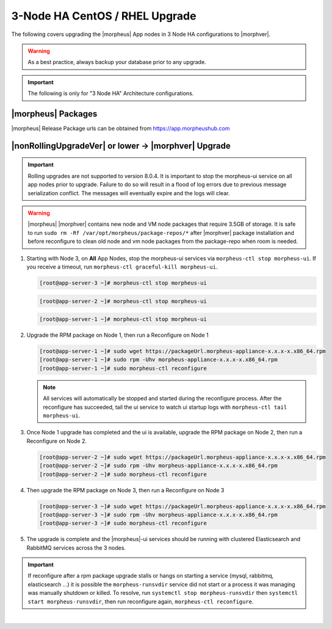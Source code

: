3-Node HA CentOS / RHEL Upgrade
```````````````````````````````
The following covers upgrading the |morpheus| App nodes in 3 Node HA configurations to |morphver|.

.. warning:: As a best practice, always backup your database prior to any upgrade.

.. important:: The following is only for "3 Node HA" Architecture configurations.

|morpheus| Packages
...................
|morpheus| Release Package urls can be obtained from `https://app.morpheushub.com <https://app.morpheushub.com>`_

|nonRollingUpgradeVer| or lower -> |morphver| Upgrade
.....................................................

.. important:: Rolling upgrades are not supported to version 8.0.4. It is important to stop the morpheus-ui service on all app nodes prior to upgrade. Failure to do so will result in a flood of log errors due to previous message serialization conflict. The messages will eventually expire and the logs will clear.

.. warning:: |morpheus| |morphver| contains new node and VM node packages that require 3.5GB of storage. It is safe to run ``sudo rm -Rf /var/opt/morpheus/package-repos/*`` after |morphver| package installation and before reconfigure to clean old node and vm node packages from the package-repo when room is needed.

#. Starting with Node 3, on **All** App Nodes, stop the morpheus-ui services via ``morpheus-ctl stop morpheus-ui``. If you receive a timeout, run ``morpheus-ctl graceful-kill morpheus-ui``.

   .. code-block:: bash

    [root@app-server-3 ~]# morpheus-ctl stop morpheus-ui

   .. code-block:: bash

    [root@app-server-2 ~]# morpheus-ctl stop morpheus-ui

   .. code-block:: bash

    [root@app-server-1 ~]# morpheus-ctl stop morpheus-ui

#. Upgrade the RPM package on Node 1, then run a Reconfigure on Node 1

   .. code-block:: bash

    [root@app-server-1 ~]# sudo wget https://packageUrl.morpheus-appliance-x.x.x-x.x86_64.rpm
    [root@app-server-1 ~]# sudo rpm -Uhv morpheus-appliance-x.x.x-x.x86_64.rpm
    [root@app-server-1 ~]# sudo morpheus-ctl reconfigure

   .. note::	All services will automatically be stopped and started during the reconfigure process. After the reconfigure has succeeded, tail the ui service to watch ui startup logs with ``morpheus-ctl tail morpheus-ui``.

#. Once Node 1 upgrade has completed and the ui is available, upgrade the RPM package on Node 2, then run a Reconfigure on Node 2.

   .. code-block:: bash

    [root@app-server-2 ~]# sudo wget https://packageUrl.morpheus-appliance-x.x.x-x.x86_64.rpm
    [root@app-server-2 ~]# sudo rpm -Uhv morpheus-appliance-x.x.x-x.x86_64.rpm
    [root@app-server-2 ~]# sudo morpheus-ctl reconfigure

#. Then upgrade the RPM package on Node 3, then run a Reconfigure on Node 3

   .. code-block:: bash

    [root@app-server-3 ~]# sudo wget https://packageUrl.morpheus-appliance-x.x.x-x.x86_64.rpm
    [root@app-server-3 ~]# sudo rpm -Uhv morpheus-appliance-x.x.x-x.x86_64.rpm
    [root@app-server-3 ~]# sudo morpheus-ctl reconfigure

#. The upgrade is complete and the |morpheus|-ui services should be running with clustered Elasticsearch and RabbitMQ services across the 3 nodes.

.. important:: If reconfigure after a rpm package upgrade stalls or hangs on starting a service (mysql, rabbitmq, elasticsearch ...) it is possible the ``morpheus-runsvdir`` service did not start or a process it was managing was manually shutdown or killed. To resolve, run ``systemctl stop morpheus-runsvdir`` then ``systemctl start morpheus-runsvdir``, then run reconfigure again, ``morpheus-ctl reconfigure``.

|

..
  |minRollingUpgradeVer| -> |morphver| Upgrade
  ............................................

  .. NOTE:: Rolling upgrades are supported for |minRollingUpgradeVer| -> |morphver| only.

  .. warning:: |morpheus| |morphver| contains new node and VM node packages that require 3.5GB of storage. It is safe to run ``sudo rm -Rf /var/opt/morpheus/package-repos/*`` after |morphver| package installation and before reconfigure to clean old node and vm node packages from the package-repo when room is needed.


  #. Upgrade the RPM package on Node 1, then run a Reconfigure on Node 1

     .. code-block:: bash

      [root@app-server-1 ~]# sudo wget https://packageUrl.morpheus-appliance-x.x.x-x.x86_64.rpm
      [root@app-server-1 ~]# sudo rpm -Uhv morpheus-appliance-x.x.x-x.x86_64.rpm
      [root@app-server-1 ~]# sudo morpheus-ctl stop morpheus-ui
      [root@app-server-1 ~]# sudo morpheus-ctl reconfigure
      [root@app-server-1 ~]# sudo morpheus-ctl start morpheus-ui

     After the reconfigure has succeeded, tail the ui service to watch ui startup logs with ``morpheus-ctl tail morpheus-ui``. Once morpheus-ui is started, proceed to the next node.

  #. Once Node 1 upgrade has completed and the u is available, upgrade the RPM package on Node 2, then run a Reconfigure on Node 2.

     .. code-block:: bash

      [root@app-server-2 ~]# sudo wget https://packageUrl.morpheus-appliance-x.x.x-x.x86_64.rpm
      [root@app-server-2 ~]# sudo rpm -Uhv morpheus-appliance-x.x.x-x.x86_64.rpm
      [root@app-server-2 ~]# sudo morpheus-ctl stop morpheus-ui
      [root@app-server-2 ~]# sudo morpheus-ctl reconfigure
      [root@app-server-2 ~]# sudo morpheus-ctl start morpheus-ui

     After the reconfigure has succeeded, tail the ui service to watch ui startup logs with ``morpheus-ctl tail morpheus-ui``. Once morpheus-ui is started, proceed to the next node.

  #. Then upgrade the RPM package on Node 3, then run a Reconfigure on Node 3

     .. code-block:: bash

      [root@app-server-3 ~]# sudo wget https://packageUrl.morpheus-appliance-x.x.x-x.x86_64.rpm
      [root@app-server-3 ~]# sudo rpm -Uhv morpheus-appliance-x.x.x-x.x86_64.rpm
      [root@app-server-3 ~]# sudo morpheus-ctl stop morpheus-ui
      [root@app-server-3 ~]# sudo morpheus-ctl reconfigure
      [root@app-server-3 ~]# sudo morpheus-ctl start morpheus-ui

     After the reconfigure has succeeded, tail the ui service to watch ui startup logs with ``morpheus-ctl tail morpheus-ui``. Once morpheus-ui is started, proceed to the next node.

  #. The upgrade is complete and the |morpheus|-ui services should be running with clustered Elasticsearch and RabbitMQ services across the 3 nodes.

  .. important:: If reconfigure after a rpm package upgrade stalls or hangs on starting a service (mysql, rabbitmq, elasticsearch ...) it is possible the ``morpheus-runsvdir`` service did not start or a process it was managing was manually shutdown or killed. To resolve, run ``systemctl stop morpheus-runsvdir`` then ``systemctl start morpheus-runsvdir``, then run reconfigure again, ``morpheus-ctl reconfigure``.
